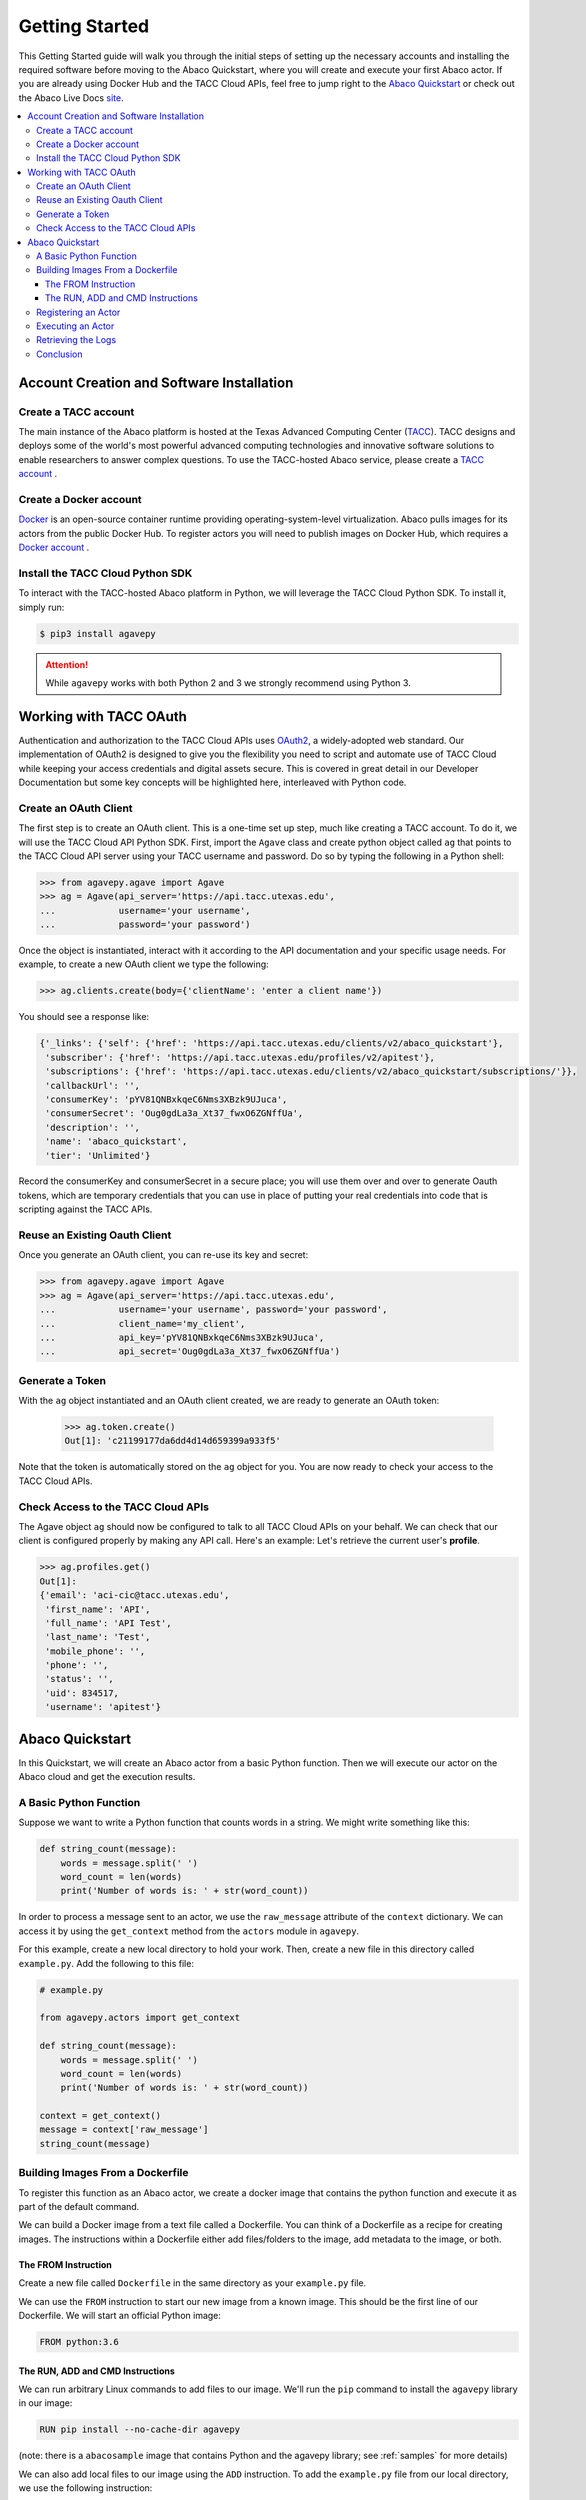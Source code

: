 
.. _getting-started:

===============
Getting Started
===============

This Getting Started guide will walk you through the initial steps of setting up the necessary accounts and installing
the required software before moving to the Abaco Quickstart, where you will create and execute your first Abaco actor. If
you are already using Docker Hub and the TACC Cloud APIs, feel free to jump right to the `Abaco Quickstart`_ or check
out the Abaco Live Docs `site <https://tacc.github.io/abaco-live-docs/>`_.


.. contents:: :local:

------------------------------------------
Account Creation and Software Installation
------------------------------------------

Create a TACC account
^^^^^^^^^^^^^^^^^^^^^

The main instance of the Abaco platform is hosted at the Texas Advanced Computing Center (`TACC <https://tacc.utexas.edu>`_).
TACC designs and deploys some of the world's most powerful advanced computing technologies and innovative software
solutions to enable researchers to answer complex questions. To use the TACC-hosted Abaco service, please
create a `TACC account <https://portal.tacc.utexas.edu/account-request>`__ .

Create a Docker account
^^^^^^^^^^^^^^^^^^^^^^^

`Docker <https://www.docker.com/>`__  is an open-source container runtime providing operating-system-level
virtualization. Abaco pulls images for its actors from the public Docker Hub. To register actors
you will need to publish images on Docker Hub, which requires a `Docker account <https://hub.docker.com/>`__ .


Install the TACC Cloud Python SDK
^^^^^^^^^^^^^^^^^^^^^^^^^^^^^^^^^

To interact with the TACC-hosted Abaco platform in Python, we will leverage the TACC Cloud Python SDK. To install it,
simply run:

.. code-block:: bash

  $ pip3 install agavepy

.. attention::
    While ``agavepy`` works with both Python 2 and 3 we strongly recommend using Python 3.


-----------------------
Working with TACC OAuth
-----------------------

Authentication and authorization to the TACC Cloud APIs uses `OAuth2 <https://oauth.net/2/>`_, a widely-adopted web standard.
Our implementation of OAuth2 is designed to give you the flexibility you need to script and automate use of TACC
Cloud while keeping your access credentials and digital assets secure. This is covered in great detail in our
Developer Documentation but some key concepts will be highlighted here, interleaved with Python code.


Create an OAuth Client
^^^^^^^^^^^^^^^^^^^^^^

The first step is to create an OAuth client. This is a one-time set up step, much like creating a TACC account. To do
it, we will use the TACC Cloud API Python SDK. First, import the ``Agave`` class and create python object called ``ag``
that points to the TACC Cloud API server using your TACC username and password. Do so by typing the following in
a Python shell:

.. code-block:: bash

  >>> from agavepy.agave import Agave
  >>> ag = Agave(api_server='https://api.tacc.utexas.edu',
  ...            username='your username',
  ...            password='your password')

Once the object is instantiated, interact with it according to the API documentation and your specific usage needs.
For example, to create a new OAuth client we type the following:

.. code-block:: bash

  >>> ag.clients.create(body={'clientName': 'enter a client name'})

You should see a response like:

.. code-block:: bash

  {'_links': {'self': {'href': 'https://api.tacc.utexas.edu/clients/v2/abaco_quickstart'},
   'subscriber': {'href': 'https://api.tacc.utexas.edu/profiles/v2/apitest'},
   'subscriptions': {'href': 'https://api.tacc.utexas.edu/clients/v2/abaco_quickstart/subscriptions/'}},
   'callbackUrl': '',
   'consumerKey': 'pYV81QNBxkqeC6Nms3XBzk9UJuca',
   'consumerSecret': 'Oug0gdLa3a_Xt37_fwxO6ZGNffUa',
   'description': '',
   'name': 'abaco_quickstart',
   'tier': 'Unlimited'}


Record the consumerKey and consumerSecret in a secure place; you will use them over and over to generate Oauth tokens,
which are temporary credentials that you can use in place of putting your real credentials into code that
is scripting against the TACC APIs.


Reuse an Existing Oauth Client
^^^^^^^^^^^^^^^^^^^^^^^^^^^^^^

Once you generate an OAuth client, you can re-use its key and secret:

.. code-block:: bash

  >>> from agavepy.agave import Agave
  >>> ag = Agave(api_server='https://api.tacc.utexas.edu',
  ...            username='your username', password='your password',
  ...            client_name='my_client',
  ...            api_key='pYV81QNBxkqeC6Nms3XBzk9UJuca',
  ...            api_secret='Oug0gdLa3a_Xt37_fwxO6ZGNffUa')


Generate a Token
^^^^^^^^^^^^^^^^

With the ``ag`` object instantiated and an OAuth client created, we are ready to generate an OAuth token:

 .. code-block:: bash

  >>> ag.token.create()
  Out[1]: 'c21199177da6dd4d14d659399a933f5'

Note that the token is automatically stored on the ``ag`` object for you. You are now ready to check your access to the
TACC Cloud APIs.

Check Access to the TACC Cloud APIs
^^^^^^^^^^^^^^^^^^^^^^^^^^^^^^^^^^^
The Agave object ``ag`` should now be configured to talk to all TACC Cloud APIs on your behalf. We can check that
our client is configured properly by making any API call. Here's an example: Let's retrieve the current
user's **profile**.

.. code-block:: bash

  >>> ag.profiles.get()
  Out[1]:
  {'email': 'aci-cic@tacc.utexas.edu',
   'first_name': 'API',
   'full_name': 'API Test',
   'last_name': 'Test',
   'mobile_phone': '',
   'phone': '',
   'status': '',
   'uid': 834517,
   'username': 'apitest'}


----------------
Abaco Quickstart
----------------

In this Quickstart, we will create an Abaco actor from a basic Python function. Then we will execute our actor on the
Abaco cloud and get the execution results.

A Basic Python Function
^^^^^^^^^^^^^^^^^^^^^^^

Suppose we want to write a Python function that counts words in a string. We might write something like this:

.. code-block:: bash

  def string_count(message):
      words = message.split(' ')
      word_count = len(words)
      print('Number of words is: ' + str(word_count))

In order to process a message sent to an actor, we use the ``raw_message`` attribute of the ``context`` dictionary.
We can access it by using the ``get_context`` method from the ``actors`` module in ``agavepy``.

For this example, create a new local directory to hold your work. Then, create a new file in this directory called
``example.py``. Add the following to this file:

.. code-block:: bash

  # example.py

  from agavepy.actors import get_context

  def string_count(message):
      words = message.split(' ')
      word_count = len(words)
      print('Number of words is: ' + str(word_count))

  context = get_context()
  message = context['raw_message']
  string_count(message)


Building Images From a Dockerfile
^^^^^^^^^^^^^^^^^^^^^^^^^^^^^^^^^

To register this function as an Abaco actor, we create a docker image that contains the python function and
execute it as part of the default command.

We can build a Docker image from a text file called a Dockerfile. You can think of a Dockerfile as a recipe for
creating images. The instructions within a Dockerfile either add files/folders to the image, add metadata to the
image, or both.


The FROM Instruction
~~~~~~~~~~~~~~~~~~~~

Create a new file called ``Dockerfile`` in the same directory as your ``example.py`` file.

We can use the ``FROM`` instruction to start our new image from a known image. This should be the first line of our
Dockerfile. We will start an official Python image:

.. code-block:: bash

  FROM python:3.6

The RUN, ADD and CMD Instructions
~~~~~~~~~~~~~~~~~~~~~~~~~~~~~~~~~

We can run arbitrary Linux commands to add files to our image. We'll run the ``pip`` command to install the ``agavepy``
library in our image:

.. code-block:: bash

  RUN pip install --no-cache-dir agavepy

(note: there is a ``abacosample`` image that contains Python and the agavepy library; see :ref:`samples` for more
details)

We can also add local files to our image using the ``ADD`` instruction. To add the ``example.py`` file from our local
directory, we use the following instruction:

.. code-block:: bash

  ADD example.py /example.py

The last step is to write the command from running the application, which is simply ``python /example.py``. We use
the ``CMD`` instruction to do that:

.. code-block:: bash

  CMD ["python", "/example.py"]

With that, our ``Dockerfile`` is now ready. This is what is looks like:

.. code-block:: bash

  FROM python:3.6

  RUN pip install --no-cache-dir agavepy
  ADD example.py /example.py

  CMD ["python", "/example.py"]


Now that we have our ``Dockerfile``, we can build our image and push it to Docker Hub. To do so, we use the
``docker build`` and ``docker push`` commands [note: user is your user on Docker, you must also $ docker login] :

.. code-block:: bash

  $ docker build -t user/my_actor .
  $ docker push user/my_actor

Registering an Actor
^^^^^^^^^^^^^^^^^^^^

Now we are going to register the Docker image we just built as an Abaco actor. To do this, we will use the ``Agave``
client object we created above (see `Working with TACC OAuth`_).

To register an actor using the agavepy library, we use the ``actors.add()`` method and pass the arguments describing
the actor we want to register through the ``body`` parameter. For example:

.. code-block:: bash

  >>> from agavepy.agave import Agave
  >>> ag = Agave(api_server='https://api.tacc.utexas.edu', token='<access_token>')
  >>> my_actor = {"image": "user/my_actor", "name": "word_counter", "description": "Actor that counts words."}
  >>> ag.actors.add(body=my_actor)

You should see a response like this:

.. code-block:: bash

    {'_links': {'executions': 'https://api.tacc.utexas.edu/actors/v2/O08Nzb3mRA7Bz/executions',
    'owner': 'https://api.tacc.utexas.edu/profiles/v2/jstubbs',
    'self': 'https://api.tacc.utexas.edu/actors/v2/O08Nzb3mRA7Bz'},
    'createTime': '2018-07-03 22:41:29.563024',
    'defaultEnvironment': {},
    'description': 'Actor that counts words.',
    'id': 'O08Nzb3mRA7Bz',
    'image': 'abacosamples/wc',
    'lastUpdateTime': '2018-07-03 22:41:29.563024',
    'mounts': [],
    'name': 'word_counter',
    'owner': 'jstubbs',
    'privileged': False,
    'state': {},
    'stateless': False,
    'status': 'SUBMITTED',
    'statusMessage': '',
    'type': 'none',
    'useContainerUid': False}

Notes:

- Abaco assigned an id to the actor (in this case ``O08Nzb3mRA7Bz``) and associated it with the image (in this case,
  ``abacosamples/wc``) which it began pulling from the public Docker Hub.
- Abaco returned a status of ``SUBMITTED`` for the actor; behind the scenes, Abaco is starting a worker container to
  handle messages passed to this actor. The worker must initialize itself (download the image, etc) before the
  actor is ready.
- When the actor's worker is initialized, the status will change to ``READY``.

At any point we can check the details of our actor, including its status, with the following:

.. code-block:: bash

  >>> ag.actors.get(actorId='O08Nzb3mRA7Bz')

The response format is identical to that returned from the ``.add()`` method.


Executing an Actor
^^^^^^^^^^^^^^^^^^

We are now ready to execute our actor by sending it a message. We built our actor to process a raw message string, so
that is what we will send, but there other options, including JSON and binary data. For more details, see the
:ref:`messages` section.

We send our actor a message using the ``sendMessage()`` method:

.. code-block:: bash

  >>> ag.actors.sendMessage(actorId='O08Nzb3mRA7Bz',
                            body={'message': 'Actor, please count these words.'})

Abaco queues up an execution for our actor and then responds with JSON, including an id for the execution contained in
the ``executionId``:

.. code-block:: bash

    {'_links': {'messages': 'https://api.tacc.utexas.edu/actors/v2/O08Nzb3mRA7Bz/messages',
      'owner': 'https://api.tacc.utexas.edu/profiles/v2/jstubbs',
      'self': 'https://api.tacc.utexas.edu/actors/v2/O08Nzb3mRA7Bz/executions/kA1P1m8NkkolK'},
     'executionId': 'kA1P1m8NkkolK',
     'msg': 'Actor, please count these words.'}

In general, an execution does not start immediately but is instead queued until a future time when a worker for the
actor can take the message and start an actor container with the message. We can retrieve the details about an
execution, including its status, using the ``getExecution()`` method:

.. code-block:: bash

  >>> ag.actors.getExecution(actorId='O08Nzb3mRA7Bz', executionId='kA1P1m8NkkolK')

The response will be similar to the following:

.. code-block:: bash

    {'_links': {'logs': 'https://api.tacc.utexas.edu/actors/v2/TACC-PROD_O08Nzb3mRA7Bz/executions/kA1P1m8NkkolK/logs',
      'owner': 'https://api.tacc.utexas.edu/profiles/v2/jstubbs',
      'self': 'https://api.tacc.utexas.edu/actors/v2/TACC-PROD_O08Nzb3mRA7Bz/executions/kA1P1m8NkkolK'},
     'actorId': 'O08Nzb3mRA7Bz',
     'apiServer': 'https://api.tacc.utexas.edu',
     'cpu': 0,
     'executor': 'jstubbs',
     'exitCode': 1,
     'finalState': {'Dead': False,
      'Error': '',
      'ExitCode': 1,
      'FinishedAt': '2018-07-03T22:56:30.605256563Z',
      'OOMKilled': False,
      'Paused': False,
      'Pid': 0,
      'Restarting': False,
      'Running': False,
      'StartedAt': '2018-07-03T22:56:30.474917256Z',
      'Status': 'exited'},
     'id': 'kA1P1m8NkkolK',
     'io': 0,
     'messageReceivedTime': '2018-07-03 22:56:29.075122',
     'runtime': 1,
     'startTime': '2018-07-03 22:56:29.558470',
     'status': 'COMPLETE',
     'workerId': 'e7B3JXDNxM6M0'}

Note that a status of ``COMPLETE`` indicates that the execution has finished and we are ready to retrieve our results.


Retrieving the Logs
^^^^^^^^^^^^^^^^^^^

The Abaco system collects all standard out from an actor execution and makes it available via the ``logs`` endpoint.
Let's retrieve the logs from the execution we just made. We use the ``getExecutionLogs()``
method, passing out ``actorId`` and our ``executionId``:

.. code-block:: bash

  >>> ag.actors.getExecutionLogs(actorId='O08Nzb3mRA7Bz', executionId='kA1P1m8NkkolK')

The response should be similar to the following:

.. code-block:: bash

    {'_links': {'execution': 'https://api.tacc.utexas.edu/actors/v2/6PlMbDLa4zlON/executions/kGQk6RRJQBL3',
      'owner': 'https://api.tacc.utexas.edu/profiles/v2/jstubbs',
      'self': 'https://api.tacc.utexas.edu/actors/v2/6PlMbDLa4zlON/executions/kGQk6RRJQBL3/logs'},
     'logs': 'Number of words is: 5\n'}

We see our actor output `Number of words is: 5`, which is the expected result!


Conclusion
^^^^^^^^^^

Congratulations! At this point you have created, registered and executed your first actor, but there is a lot more you
can do with the Abaco system. To learn more about the additional capabilities, please continue on to the Technical Guide.
